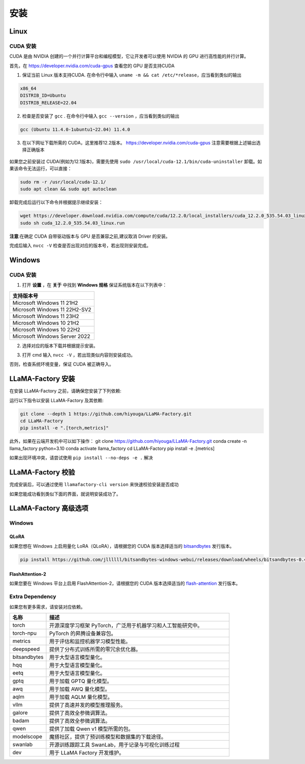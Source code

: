 
.. _installation: 

安装
==============================

Linux
----------------------------------


CUDA 安装
~~~~~~~~~~~~~~~~~~~~~~~~~


CUDA 是由 NVIDIA 创建的一个并行计算平台和编程模型，它让开发者可以使用 NVIDIA 的 GPU 进行高性能的并行计算。

首先，在 `https://developer.nvidia.com/cuda-gpus <https://developer.nvidia.com/cuda-gpus/>`_ 查看您的 GPU 是否支持CUDA



1. 保证当前 Linux 版本支持CUDA. 在命令行中输入 ``uname -m && cat /etc/*release``，应当看到类似的输出

.. code-block:: bash

    x86_64
    DISTRIB_ID=Ubuntu
    DISTRIB_RELEASE=22.04

2. 检查是否安装了 ``gcc`` . 在命令行中输入 ``gcc --version`` ，应当看到类似的输出

.. code-block:: bash

    gcc (Ubuntu 11.4.0-1ubuntu1~22.04) 11.4.0

3. 在以下网址下载所需的 CUDA，这里推荐12.2版本。 `https://developer.nvidia.com/cuda-gpus <https://developer.nvidia.com/cuda-12-2-0-download-archive/>`_ 注意需要根据上述输出选择正确版本

  .. image:: ../assets/image-20240610221819901.png

如果您之前安装过 CUDA(例如为12.1版本)，需要先使用 ``sudo /usr/local/cuda-12.1/bin/cuda-uninstaller`` 卸载。如果该命令无法运行，可以直接：

.. code-block:: bash

    sudo rm -r /usr/local/cuda-12.1/
    sudo apt clean && sudo apt autoclean

卸载完成后运行以下命令并根据提示继续安装：

.. code-block:: bash

    wget https://developer.download.nvidia.com/compute/cuda/12.2.0/local_installers/cuda_12.2.0_535.54.03_linux.run
    sudo sh cuda_12.2.0_535.54.03_linux.run

**注意**:在确定 CUDA 自带驱动版本与 GPU 是否兼容之前,建议取消 Driver 的安装。

.. image:: ../assets/image-20240610221924687.png	

完成后输入 ``nvcc -V`` 检查是否出现对应的版本号，若出现则安装完成。

.. image:: ../assets/image-20240610221942403.png

Windows
-----------------------

CUDA 安装
~~~~~~~~~~~~~~~~~~~~~~~
1. 打开 **设置** ，在 **关于** 中找到 **Windows 规格** 保证系统版本在以下列表中：

.. list-table::
   :widths: 50
   :header-rows: 1

   * - 支持版本号
   * - Microsoft Windows 11 21H2
   * - Microsoft Windows 11 22H2-SV2
   * - Microsoft Windows 11 23H2
   * - Microsoft Windows 10 21H2
   * - Microsoft Windows 10 22H2
   * - Microsoft Windows Server 2022


2. 选择对应的版本下载并根据提示安装。

.. image:: ../assets/image-20240610222000379.png

3. 打开 cmd 输入 ``nvcc -V`` ，若出现类似内容则安装成功。

.. image:: ../assets/image-20240610222014623.png

否则，检查系统环境变量，保证 CUDA 被正确导入。			

.. image:: ../assets/image-20240610222021868.png


LLaMA-Factory 安装
-------------------------------------

在安装 LLaMA-Factory 之前，请确保您安装了下列依赖:

运行以下指令以安装 LLaMA-Factory 及其依赖:

.. code-block:: bash

  git clone --depth 1 https://github.com/hiyouga/LLaMA-Factory.git
  cd LLaMA-Factory
  pip install -e ".[torch,metrics]"

此外，如果在云端开发机中可以如下操作：
git clone https://github.com/hiyouga/LLaMA-Factory.git  
conda create -n llama_factory python=3.10  
conda activate llama_factory  
cd LLaMA-Factory  
pip install -e .[metrics]


如果出现环境冲突，请尝试使用 ``pip install --no-deps -e .`` 解决

LLaMA-Factory 校验
-------------------------------

完成安装后，可以通过使用 ``llamafactory-cli version`` 来快速校验安装是否成功

如果您能成功看到类似下面的界面，就说明安装成功了。

.. image:: ../assets/image-20240611002529453.png

LLaMA-Factory 高级选项
---------------------------------

Windows
~~~~~~~~~~~~~~~~~~~~~~~~~~~~~~~


QLoRA
+++++++++++++++++++++++++++++++++

如果您想在 Windows 上启用量化 LoRA（QLoRA），请根据您的 CUDA 版本选择适当的 `bitsandbytes <https://github.com/jllllll/bitsandbytes-windows-webui/releases/tag/wheels/>`_ 发行版本。

.. code-block:: bash

    pip install https://github.com/jllllll/bitsandbytes-windows-webui/releases/download/wheels/bitsandbytes-0.41.2.post2-py3-none-win_amd64.whl

FlashAttention-2
++++++++++++++++++++++++++++++

如果您要在 Windows 平台上启用 FlashAttention-2，请根据您的 CUDA 版本选择适当的 `flash-attention <https://github.com/bdashore3/flash-attention/releases/>`_ 发行版本。


Extra Dependency
~~~~~~~~~~~~~~~~~~~~~~~~~

如果您有更多需求，请安装对应依赖。

.. list-table::
  :widths: 10 50
  :header-rows: 1

  * - 名称
    - 描述
  * - torch
    - 开源深度学习框架 PyTorch，广泛用于机器学习和人工智能研究中。
  * - torch-npu
    - PyTorch 的昇腾设备兼容包。
  * - metrics
    - 用于评估和监控机器学习模型性能。
  * - deepspeed
    - 提供了分布式训练所需的零冗余优化器。
  * - bitsandbytes
    - 用于大型语言模型量化。
  * - hqq
    - 用于大型语言模型量化。
  * - eetq
    - 用于大型语言模型量化。
  * - gptq
    - 用于加载 GPTQ 量化模型。
  * - awq
    - 用于加载 AWQ 量化模型。
  * - aqlm
    - 用于加载 AQLM 量化模型。
  * - vllm
    - 提供了高速并发的模型推理服务。
  * - galore
    - 提供了高效全参微调算法。
  * - badam
    - 提供了高效全参微调算法。
  * - qwen
    - 提供了加载 Qwen v1 模型所需的包。
  * - modelscope
    - 魔搭社区，提供了预训练模型和数据集的下载途径。
  * - swanlab
    - 开源训练跟踪工具 SwanLab，用于记录与可视化训练过程
  * - dev
    - 用于 LLaMA Factory 开发维护。
